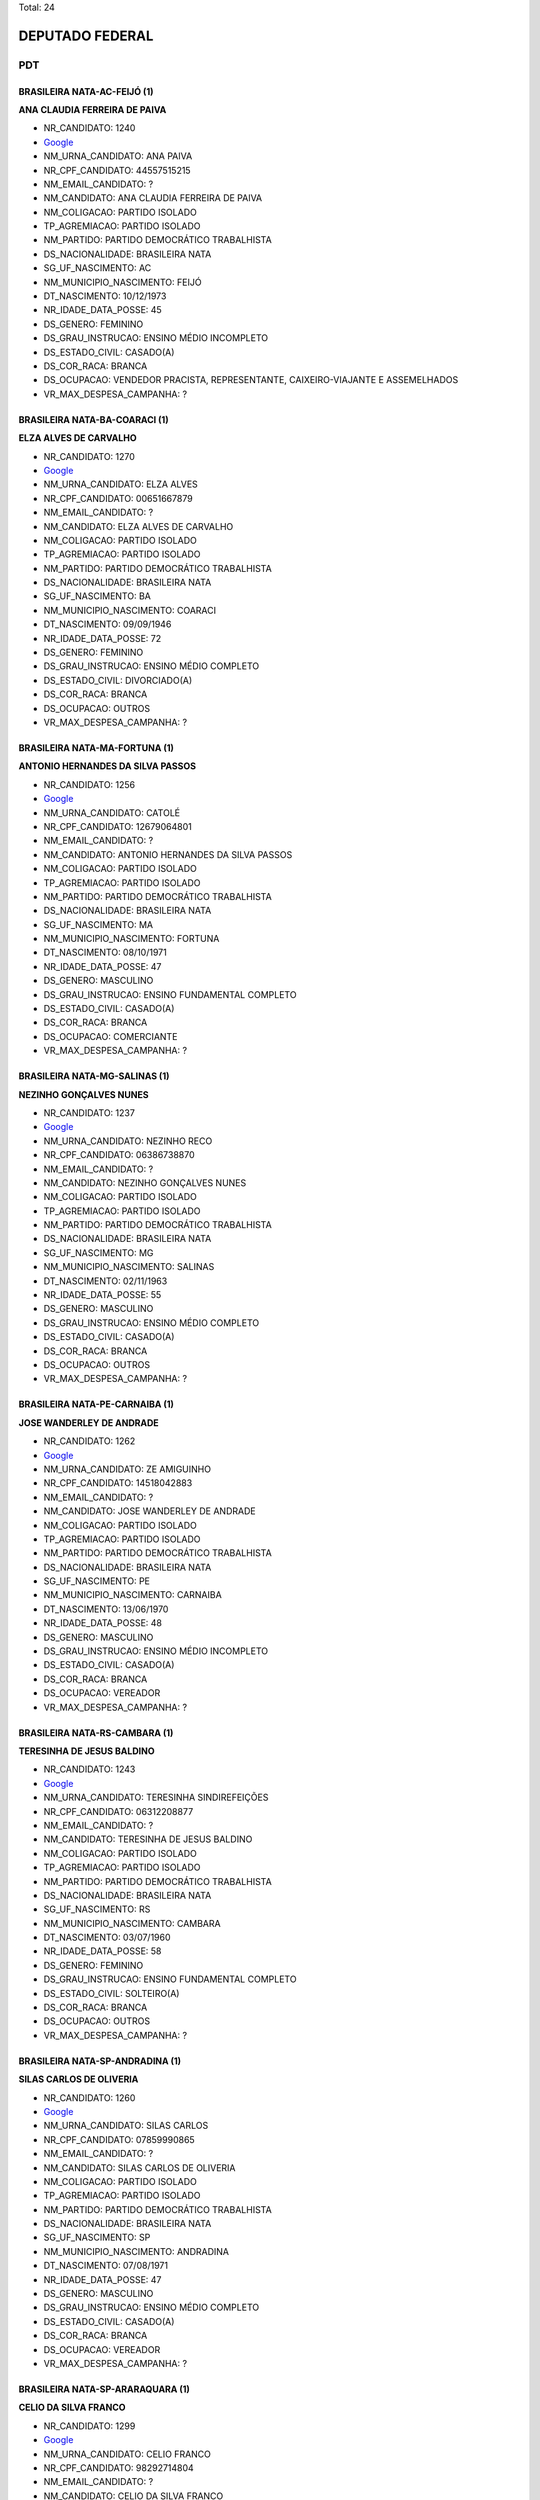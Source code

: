 Total: 24

DEPUTADO FEDERAL
================

PDT
---

BRASILEIRA NATA-AC-FEIJÓ (1)
............................

**ANA CLAUDIA FERREIRA DE PAIVA**

- NR_CANDIDATO: 1240
- `Google <https://www.google.com/search?q=ANA+CLAUDIA+FERREIRA+DE+PAIVA>`_
- NM_URNA_CANDIDATO: ANA PAIVA
- NR_CPF_CANDIDATO: 44557515215
- NM_EMAIL_CANDIDATO: ?
- NM_CANDIDATO: ANA CLAUDIA FERREIRA DE PAIVA
- NM_COLIGACAO: PARTIDO ISOLADO
- TP_AGREMIACAO: PARTIDO ISOLADO
- NM_PARTIDO: PARTIDO DEMOCRÁTICO TRABALHISTA
- DS_NACIONALIDADE: BRASILEIRA NATA
- SG_UF_NASCIMENTO: AC
- NM_MUNICIPIO_NASCIMENTO: FEIJÓ
- DT_NASCIMENTO: 10/12/1973
- NR_IDADE_DATA_POSSE: 45
- DS_GENERO: FEMININO
- DS_GRAU_INSTRUCAO: ENSINO MÉDIO INCOMPLETO
- DS_ESTADO_CIVIL: CASADO(A)
- DS_COR_RACA: BRANCA
- DS_OCUPACAO: VENDEDOR PRACISTA, REPRESENTANTE, CAIXEIRO-VIAJANTE E ASSEMELHADOS
- VR_MAX_DESPESA_CAMPANHA: ?


BRASILEIRA NATA-BA-COARACI (1)
..............................

**ELZA ALVES DE CARVALHO**

- NR_CANDIDATO: 1270
- `Google <https://www.google.com/search?q=ELZA+ALVES+DE+CARVALHO>`_
- NM_URNA_CANDIDATO: ELZA ALVES
- NR_CPF_CANDIDATO: 00651667879
- NM_EMAIL_CANDIDATO: ?
- NM_CANDIDATO: ELZA ALVES DE CARVALHO
- NM_COLIGACAO: PARTIDO ISOLADO
- TP_AGREMIACAO: PARTIDO ISOLADO
- NM_PARTIDO: PARTIDO DEMOCRÁTICO TRABALHISTA
- DS_NACIONALIDADE: BRASILEIRA NATA
- SG_UF_NASCIMENTO: BA
- NM_MUNICIPIO_NASCIMENTO: COARACI
- DT_NASCIMENTO: 09/09/1946
- NR_IDADE_DATA_POSSE: 72
- DS_GENERO: FEMININO
- DS_GRAU_INSTRUCAO: ENSINO MÉDIO COMPLETO
- DS_ESTADO_CIVIL: DIVORCIADO(A)
- DS_COR_RACA: BRANCA
- DS_OCUPACAO: OUTROS
- VR_MAX_DESPESA_CAMPANHA: ?


BRASILEIRA NATA-MA-FORTUNA (1)
..............................

**ANTONIO HERNANDES DA SILVA PASSOS**

- NR_CANDIDATO: 1256
- `Google <https://www.google.com/search?q=ANTONIO+HERNANDES+DA+SILVA+PASSOS>`_
- NM_URNA_CANDIDATO: CATOLÉ
- NR_CPF_CANDIDATO: 12679064801
- NM_EMAIL_CANDIDATO: ?
- NM_CANDIDATO: ANTONIO HERNANDES DA SILVA PASSOS
- NM_COLIGACAO: PARTIDO ISOLADO
- TP_AGREMIACAO: PARTIDO ISOLADO
- NM_PARTIDO: PARTIDO DEMOCRÁTICO TRABALHISTA
- DS_NACIONALIDADE: BRASILEIRA NATA
- SG_UF_NASCIMENTO: MA
- NM_MUNICIPIO_NASCIMENTO: FORTUNA
- DT_NASCIMENTO: 08/10/1971
- NR_IDADE_DATA_POSSE: 47
- DS_GENERO: MASCULINO
- DS_GRAU_INSTRUCAO: ENSINO FUNDAMENTAL COMPLETO
- DS_ESTADO_CIVIL: CASADO(A)
- DS_COR_RACA: BRANCA
- DS_OCUPACAO: COMERCIANTE
- VR_MAX_DESPESA_CAMPANHA: ?


BRASILEIRA NATA-MG-SALINAS (1)
..............................

**NEZINHO GONÇALVES NUNES**

- NR_CANDIDATO: 1237
- `Google <https://www.google.com/search?q=NEZINHO+GONÇALVES+NUNES>`_
- NM_URNA_CANDIDATO: NEZINHO RECO
- NR_CPF_CANDIDATO: 06386738870
- NM_EMAIL_CANDIDATO: ?
- NM_CANDIDATO: NEZINHO GONÇALVES NUNES
- NM_COLIGACAO: PARTIDO ISOLADO
- TP_AGREMIACAO: PARTIDO ISOLADO
- NM_PARTIDO: PARTIDO DEMOCRÁTICO TRABALHISTA
- DS_NACIONALIDADE: BRASILEIRA NATA
- SG_UF_NASCIMENTO: MG
- NM_MUNICIPIO_NASCIMENTO: SALINAS
- DT_NASCIMENTO: 02/11/1963
- NR_IDADE_DATA_POSSE: 55
- DS_GENERO: MASCULINO
- DS_GRAU_INSTRUCAO: ENSINO MÉDIO COMPLETO
- DS_ESTADO_CIVIL: CASADO(A)
- DS_COR_RACA: BRANCA
- DS_OCUPACAO: OUTROS
- VR_MAX_DESPESA_CAMPANHA: ?


BRASILEIRA NATA-PE-CARNAIBA (1)
...............................

**JOSE WANDERLEY DE ANDRADE**

- NR_CANDIDATO: 1262
- `Google <https://www.google.com/search?q=JOSE+WANDERLEY+DE+ANDRADE>`_
- NM_URNA_CANDIDATO: ZE AMIGUINHO
- NR_CPF_CANDIDATO: 14518042883
- NM_EMAIL_CANDIDATO: ?
- NM_CANDIDATO: JOSE WANDERLEY DE ANDRADE
- NM_COLIGACAO: PARTIDO ISOLADO
- TP_AGREMIACAO: PARTIDO ISOLADO
- NM_PARTIDO: PARTIDO DEMOCRÁTICO TRABALHISTA
- DS_NACIONALIDADE: BRASILEIRA NATA
- SG_UF_NASCIMENTO: PE
- NM_MUNICIPIO_NASCIMENTO: CARNAIBA
- DT_NASCIMENTO: 13/06/1970
- NR_IDADE_DATA_POSSE: 48
- DS_GENERO: MASCULINO
- DS_GRAU_INSTRUCAO: ENSINO MÉDIO INCOMPLETO
- DS_ESTADO_CIVIL: CASADO(A)
- DS_COR_RACA: BRANCA
- DS_OCUPACAO: VEREADOR
- VR_MAX_DESPESA_CAMPANHA: ?


BRASILEIRA NATA-RS-CAMBARA (1)
..............................

**TERESINHA DE JESUS BALDINO**

- NR_CANDIDATO: 1243
- `Google <https://www.google.com/search?q=TERESINHA+DE+JESUS+BALDINO>`_
- NM_URNA_CANDIDATO: TERESINHA SINDIREFEIÇÕES
- NR_CPF_CANDIDATO: 06312208877
- NM_EMAIL_CANDIDATO: ?
- NM_CANDIDATO: TERESINHA DE JESUS BALDINO
- NM_COLIGACAO: PARTIDO ISOLADO
- TP_AGREMIACAO: PARTIDO ISOLADO
- NM_PARTIDO: PARTIDO DEMOCRÁTICO TRABALHISTA
- DS_NACIONALIDADE: BRASILEIRA NATA
- SG_UF_NASCIMENTO: RS
- NM_MUNICIPIO_NASCIMENTO: CAMBARA
- DT_NASCIMENTO: 03/07/1960
- NR_IDADE_DATA_POSSE: 58
- DS_GENERO: FEMININO
- DS_GRAU_INSTRUCAO: ENSINO FUNDAMENTAL COMPLETO
- DS_ESTADO_CIVIL: SOLTEIRO(A)
- DS_COR_RACA: BRANCA
- DS_OCUPACAO: OUTROS
- VR_MAX_DESPESA_CAMPANHA: ?


BRASILEIRA NATA-SP-ANDRADINA (1)
................................

**SILAS CARLOS DE OLIVERIA**

- NR_CANDIDATO: 1260
- `Google <https://www.google.com/search?q=SILAS+CARLOS+DE+OLIVERIA>`_
- NM_URNA_CANDIDATO: SILAS CARLOS
- NR_CPF_CANDIDATO: 07859990865
- NM_EMAIL_CANDIDATO: ?
- NM_CANDIDATO: SILAS CARLOS DE OLIVERIA
- NM_COLIGACAO: PARTIDO ISOLADO
- TP_AGREMIACAO: PARTIDO ISOLADO
- NM_PARTIDO: PARTIDO DEMOCRÁTICO TRABALHISTA
- DS_NACIONALIDADE: BRASILEIRA NATA
- SG_UF_NASCIMENTO: SP
- NM_MUNICIPIO_NASCIMENTO: ANDRADINA
- DT_NASCIMENTO: 07/08/1971
- NR_IDADE_DATA_POSSE: 47
- DS_GENERO: MASCULINO
- DS_GRAU_INSTRUCAO: ENSINO MÉDIO COMPLETO
- DS_ESTADO_CIVIL: CASADO(A)
- DS_COR_RACA: BRANCA
- DS_OCUPACAO: VEREADOR
- VR_MAX_DESPESA_CAMPANHA: ?


BRASILEIRA NATA-SP-ARARAQUARA (1)
.................................

**CELIO DA SILVA FRANCO**

- NR_CANDIDATO: 1299
- `Google <https://www.google.com/search?q=CELIO+DA+SILVA+FRANCO>`_
- NM_URNA_CANDIDATO: CELIO FRANCO
- NR_CPF_CANDIDATO: 98292714804
- NM_EMAIL_CANDIDATO: ?
- NM_CANDIDATO: CELIO DA SILVA FRANCO
- NM_COLIGACAO: PARTIDO ISOLADO
- TP_AGREMIACAO: PARTIDO ISOLADO
- NM_PARTIDO: PARTIDO DEMOCRÁTICO TRABALHISTA
- DS_NACIONALIDADE: BRASILEIRA NATA
- SG_UF_NASCIMENTO: SP
- NM_MUNICIPIO_NASCIMENTO: ARARAQUARA
- DT_NASCIMENTO: 12/03/1959
- NR_IDADE_DATA_POSSE: 59
- DS_GENERO: MASCULINO
- DS_GRAU_INSTRUCAO: SUPERIOR COMPLETO
- DS_ESTADO_CIVIL: CASADO(A)
- DS_COR_RACA: BRANCA
- DS_OCUPACAO: ENGENHEIRO
- VR_MAX_DESPESA_CAMPANHA: ?


BRASILEIRA NATA-SP-ATIBAIA (1)
..............................

**AURELINO ALVES DOS SANTOS JUNIOR**

- NR_CANDIDATO: 1277
- `Google <https://www.google.com/search?q=AURELINO+ALVES+DOS+SANTOS+JUNIOR>`_
- NM_URNA_CANDIDATO: JUNIOR DA VAN
- NR_CPF_CANDIDATO: 16296294808
- NM_EMAIL_CANDIDATO: ?
- NM_CANDIDATO: AURELINO ALVES DOS SANTOS JUNIOR
- NM_COLIGACAO: PARTIDO ISOLADO
- TP_AGREMIACAO: PARTIDO ISOLADO
- NM_PARTIDO: PARTIDO DEMOCRÁTICO TRABALHISTA
- DS_NACIONALIDADE: BRASILEIRA NATA
- SG_UF_NASCIMENTO: SP
- NM_MUNICIPIO_NASCIMENTO: ATIBAIA
- DT_NASCIMENTO: 29/04/1978
- NR_IDADE_DATA_POSSE: 40
- DS_GENERO: MASCULINO
- DS_GRAU_INSTRUCAO: ENSINO MÉDIO COMPLETO
- DS_ESTADO_CIVIL: SOLTEIRO(A)
- DS_COR_RACA: PRETA
- DS_OCUPACAO: MOTORISTA PARTICULAR
- VR_MAX_DESPESA_CAMPANHA: ?


BRASILEIRA NATA-SP-CAPITAL (1)
..............................

**WANDERLEY MOREIRA DE CARVALHO**

- NR_CANDIDATO: 1219
- `Google <https://www.google.com/search?q=WANDERLEY+MOREIRA+DE+CARVALHO>`_
- NM_URNA_CANDIDATO: CARECA
- NR_CPF_CANDIDATO: 29611036817
- NM_EMAIL_CANDIDATO: ?
- NM_CANDIDATO: WANDERLEY MOREIRA DE CARVALHO
- NM_COLIGACAO: PARTIDO ISOLADO
- TP_AGREMIACAO: PARTIDO ISOLADO
- NM_PARTIDO: PARTIDO DEMOCRÁTICO TRABALHISTA
- DS_NACIONALIDADE: BRASILEIRA NATA
- SG_UF_NASCIMENTO: SP
- NM_MUNICIPIO_NASCIMENTO: CAPITAL
- DT_NASCIMENTO: 07/02/1981
- NR_IDADE_DATA_POSSE: 37
- DS_GENERO: MASCULINO
- DS_GRAU_INSTRUCAO: ENSINO FUNDAMENTAL INCOMPLETO
- DS_ESTADO_CIVIL: SOLTEIRO(A)
- DS_COR_RACA: BRANCA
- DS_OCUPACAO: VEREADOR
- VR_MAX_DESPESA_CAMPANHA: ?


BRASILEIRA NATA-SP-GUARACI (1)
..............................

**ANDRÉ LUIS DE MORAES**

- NR_CANDIDATO: 1254
- `Google <https://www.google.com/search?q=ANDRÉ+LUIS+DE+MORAES>`_
- NM_URNA_CANDIDATO: ANDRE GAETTA
- NR_CPF_CANDIDATO: 00168728869
- NM_EMAIL_CANDIDATO: ?
- NM_CANDIDATO: ANDRÉ LUIS DE MORAES
- NM_COLIGACAO: PARTIDO ISOLADO
- TP_AGREMIACAO: PARTIDO ISOLADO
- NM_PARTIDO: PARTIDO DEMOCRÁTICO TRABALHISTA
- DS_NACIONALIDADE: BRASILEIRA NATA
- SG_UF_NASCIMENTO: SP
- NM_MUNICIPIO_NASCIMENTO: GUARACI
- DT_NASCIMENTO: 01/09/1957
- NR_IDADE_DATA_POSSE: 61
- DS_GENERO: MASCULINO
- DS_GRAU_INSTRUCAO: ENSINO FUNDAMENTAL COMPLETO
- DS_ESTADO_CIVIL: SOLTEIRO(A)
- DS_COR_RACA: BRANCA
- DS_OCUPACAO: ATOR E DIRETOR DE ESPETÁCULOS PÚBLICOS
- VR_MAX_DESPESA_CAMPANHA: ?


BRASILEIRA NATA-SP-GUARULHOS (1)
................................

**LEDA MARIA SILVA SPERANDIO**

- NR_CANDIDATO: 1289
- `Google <https://www.google.com/search?q=LEDA+MARIA+SILVA+SPERANDIO>`_
- NM_URNA_CANDIDATO: LEDA SPERANDIO
- NR_CPF_CANDIDATO: 08846628888
- NM_EMAIL_CANDIDATO: ?
- NM_CANDIDATO: LEDA MARIA SILVA SPERANDIO
- NM_COLIGACAO: PARTIDO ISOLADO
- TP_AGREMIACAO: PARTIDO ISOLADO
- NM_PARTIDO: PARTIDO DEMOCRÁTICO TRABALHISTA
- DS_NACIONALIDADE: BRASILEIRA NATA
- SG_UF_NASCIMENTO: SP
- NM_MUNICIPIO_NASCIMENTO: GUARULHOS
- DT_NASCIMENTO: 26/03/1961
- NR_IDADE_DATA_POSSE: 57
- DS_GENERO: FEMININO
- DS_GRAU_INSTRUCAO: ENSINO MÉDIO COMPLETO
- DS_ESTADO_CIVIL: CASADO(A)
- DS_COR_RACA: BRANCA
- DS_OCUPACAO: VENDEDOR DE COMÉRCIO VAREJISTA E ATACADISTA
- VR_MAX_DESPESA_CAMPANHA: ?


BRASILEIRA NATA-SP-JUNDIAI (1)
..............................

**GERSON HENRIQUE SARTORI**

- NR_CANDIDATO: 1222
- `Google <https://www.google.com/search?q=GERSON+HENRIQUE+SARTORI>`_
- NM_URNA_CANDIDATO: GERSON SARTORI
- NR_CPF_CANDIDATO: 07961507884
- NM_EMAIL_CANDIDATO: ?
- NM_CANDIDATO: GERSON HENRIQUE SARTORI
- NM_COLIGACAO: PARTIDO ISOLADO
- TP_AGREMIACAO: PARTIDO ISOLADO
- NM_PARTIDO: PARTIDO DEMOCRÁTICO TRABALHISTA
- DS_NACIONALIDADE: BRASILEIRA NATA
- SG_UF_NASCIMENTO: SP
- NM_MUNICIPIO_NASCIMENTO: JUNDIAI
- DT_NASCIMENTO: 13/03/1967
- NR_IDADE_DATA_POSSE: 51
- DS_GENERO: MASCULINO
- DS_GRAU_INSTRUCAO: SUPERIOR COMPLETO
- DS_ESTADO_CIVIL: CASADO(A)
- DS_COR_RACA: BRANCA
- DS_OCUPACAO: SUPERVISOR, INSPETOR E AGENTE DE COMPRAS E VENDAS
- VR_MAX_DESPESA_CAMPANHA: ?


BRASILEIRA NATA-SP-LIMEIRA (1)
..............................

**JOSE ANTONIO ALVES DA SILVA**

- NR_CANDIDATO: 1229
- `Google <https://www.google.com/search?q=JOSE+ANTONIO+ALVES+DA+SILVA>`_
- NM_URNA_CANDIDATO: ZÉ DA BRUEL
- NR_CPF_CANDIDATO: 09594715880
- NM_EMAIL_CANDIDATO: ?
- NM_CANDIDATO: JOSE ANTONIO ALVES DA SILVA
- NM_COLIGACAO: PARTIDO ISOLADO
- TP_AGREMIACAO: PARTIDO ISOLADO
- NM_PARTIDO: PARTIDO DEMOCRÁTICO TRABALHISTA
- DS_NACIONALIDADE: BRASILEIRA NATA
- SG_UF_NASCIMENTO: SP
- NM_MUNICIPIO_NASCIMENTO: LIMEIRA
- DT_NASCIMENTO: 13/06/1971
- NR_IDADE_DATA_POSSE: 47
- DS_GENERO: MASCULINO
- DS_GRAU_INSTRUCAO: SUPERIOR COMPLETO
- DS_ESTADO_CIVIL: CASADO(A)
- DS_COR_RACA: BRANCA
- DS_OCUPACAO: EMPRESÁRIO
- VR_MAX_DESPESA_CAMPANHA: ?


BRASILEIRA NATA-SP-MIRANDOPOLIS (1)
...................................

**AIRES RIBEIRO**

- NR_CANDIDATO: 1233
- `Google <https://www.google.com/search?q=AIRES+RIBEIRO>`_
- NM_URNA_CANDIDATO: AIRES RIBEIRO
- NR_CPF_CANDIDATO: 01739322827
- NM_EMAIL_CANDIDATO: ?
- NM_CANDIDATO: AIRES RIBEIRO
- NM_COLIGACAO: PARTIDO ISOLADO
- TP_AGREMIACAO: PARTIDO ISOLADO
- NM_PARTIDO: PARTIDO DEMOCRÁTICO TRABALHISTA
- DS_NACIONALIDADE: BRASILEIRA NATA
- SG_UF_NASCIMENTO: SP
- NM_MUNICIPIO_NASCIMENTO: MIRANDOPOLIS
- DT_NASCIMENTO: 31/07/1957
- NR_IDADE_DATA_POSSE: 61
- DS_GENERO: MASCULINO
- DS_GRAU_INSTRUCAO: SUPERIOR COMPLETO
- DS_ESTADO_CIVIL: DIVORCIADO(A)
- DS_COR_RACA: BRANCA
- DS_OCUPACAO: SERVIDOR PÚBLICO MUNICIPAL
- VR_MAX_DESPESA_CAMPANHA: ?


BRASILEIRA NATA-SP-OSASCO (1)
.............................

**PATRICIA DE JESUS**

- NR_CANDIDATO: 1206
- `Google <https://www.google.com/search?q=PATRICIA+DE+JESUS>`_
- NM_URNA_CANDIDATO: PATRICIA PERON
- NR_CPF_CANDIDATO: 31323457844
- NM_EMAIL_CANDIDATO: ?
- NM_CANDIDATO: PATRICIA DE JESUS
- NM_COLIGACAO: PARTIDO ISOLADO
- TP_AGREMIACAO: PARTIDO ISOLADO
- NM_PARTIDO: PARTIDO DEMOCRÁTICO TRABALHISTA
- DS_NACIONALIDADE: BRASILEIRA NATA
- SG_UF_NASCIMENTO: SP
- NM_MUNICIPIO_NASCIMENTO: OSASCO
- DT_NASCIMENTO: 22/12/1981
- NR_IDADE_DATA_POSSE: 37
- DS_GENERO: FEMININO
- DS_GRAU_INSTRUCAO: SUPERIOR COMPLETO
- DS_ESTADO_CIVIL: SOLTEIRO(A)
- DS_COR_RACA: PRETA
- DS_OCUPACAO: OUTROS
- VR_MAX_DESPESA_CAMPANHA: ?


BRASILEIRA NATA-SP-SALTO GRANDE (1)
...................................

**MARIO SERGIO TASSINARI**

- NR_CANDIDATO: 1223
- `Google <https://www.google.com/search?q=MARIO+SERGIO+TASSINARI>`_
- NM_URNA_CANDIDATO: DR MARIO TASSINARI
- NR_CPF_CANDIDATO: 01538413892
- NM_EMAIL_CANDIDATO: ?
- NM_CANDIDATO: MARIO SERGIO TASSINARI
- NM_COLIGACAO: PARTIDO ISOLADO
- TP_AGREMIACAO: PARTIDO ISOLADO
- NM_PARTIDO: PARTIDO DEMOCRÁTICO TRABALHISTA
- DS_NACIONALIDADE: BRASILEIRA NATA
- SG_UF_NASCIMENTO: SP
- NM_MUNICIPIO_NASCIMENTO: SALTO GRANDE
- DT_NASCIMENTO: 10/01/1959
- NR_IDADE_DATA_POSSE: 60
- DS_GENERO: MASCULINO
- DS_GRAU_INSTRUCAO: SUPERIOR COMPLETO
- DS_ESTADO_CIVIL: CASADO(A)
- DS_COR_RACA: BRANCA
- DS_OCUPACAO: MÉDICO
- VR_MAX_DESPESA_CAMPANHA: ?


BRASILEIRA NATA-SP-SANTOS (2)
.............................

**JOSE FERREIRA CAMPOS FILHO**

- NR_CANDIDATO: 1220
- `Google <https://www.google.com/search?q=JOSE+FERREIRA+CAMPOS+FILHO>`_
- NM_URNA_CANDIDATO: DOUTOR CAMPOS
- NR_CPF_CANDIDATO: 05486198833
- NM_EMAIL_CANDIDATO: ?
- NM_CANDIDATO: JOSE FERREIRA CAMPOS FILHO
- NM_COLIGACAO: PARTIDO ISOLADO
- TP_AGREMIACAO: PARTIDO ISOLADO
- NM_PARTIDO: PARTIDO DEMOCRÁTICO TRABALHISTA
- DS_NACIONALIDADE: BRASILEIRA NATA
- SG_UF_NASCIMENTO: SP
- NM_MUNICIPIO_NASCIMENTO: SANTOS
- DT_NASCIMENTO: 06/04/1964
- NR_IDADE_DATA_POSSE: 54
- DS_GENERO: MASCULINO
- DS_GRAU_INSTRUCAO: SUPERIOR COMPLETO
- DS_ESTADO_CIVIL: SOLTEIRO(A)
- DS_COR_RACA: BRANCA
- DS_OCUPACAO: ADVOGADO
- VR_MAX_DESPESA_CAMPANHA: ?


**MARCOS ANTONIO HENRIQUE DE SOUZA**

- NR_CANDIDATO: 1210
- `Google <https://www.google.com/search?q=MARCOS+ANTONIO+HENRIQUE+DE+SOUZA>`_
- NM_URNA_CANDIDATO: MARCOS HENRIQUE
- NR_CPF_CANDIDATO: 78219728868
- NM_EMAIL_CANDIDATO: ?
- NM_CANDIDATO: MARCOS ANTONIO HENRIQUE DE SOUZA
- NM_COLIGACAO: PARTIDO ISOLADO
- TP_AGREMIACAO: PARTIDO ISOLADO
- NM_PARTIDO: PARTIDO DEMOCRÁTICO TRABALHISTA
- DS_NACIONALIDADE: BRASILEIRA NATA
- SG_UF_NASCIMENTO: SP
- NM_MUNICIPIO_NASCIMENTO: SANTOS
- DT_NASCIMENTO: 13/05/1956
- NR_IDADE_DATA_POSSE: 62
- DS_GENERO: MASCULINO
- DS_GRAU_INSTRUCAO: SUPERIOR COMPLETO
- DS_ESTADO_CIVIL: CASADO(A)
- DS_COR_RACA: BRANCA
- DS_OCUPACAO: SERVIDOR PÚBLICO FEDERAL
- VR_MAX_DESPESA_CAMPANHA: ?


BRASILEIRA NATA-SP-SAO PAULO (1)
................................

**VERA LUCIA DOS SANTOS**

- NR_CANDIDATO: 1208
- `Google <https://www.google.com/search?q=VERA+LUCIA+DOS+SANTOS>`_
- NM_URNA_CANDIDATO: VERA LUCIA DOS SANTOS
- NR_CPF_CANDIDATO: 02868897819
- NM_EMAIL_CANDIDATO: ?
- NM_CANDIDATO: VERA LUCIA DOS SANTOS
- NM_COLIGACAO: PARTIDO ISOLADO
- TP_AGREMIACAO: PARTIDO ISOLADO
- NM_PARTIDO: PARTIDO DEMOCRÁTICO TRABALHISTA
- DS_NACIONALIDADE: BRASILEIRA NATA
- SG_UF_NASCIMENTO: SP
- NM_MUNICIPIO_NASCIMENTO: SAO PAULO
- DT_NASCIMENTO: 28/07/1959
- NR_IDADE_DATA_POSSE: 59
- DS_GENERO: FEMININO
- DS_GRAU_INSTRUCAO: SUPERIOR COMPLETO
- DS_ESTADO_CIVIL: SOLTEIRO(A)
- DS_COR_RACA: PRETA
- DS_OCUPACAO: ASSISTENTE SOCIAL
- VR_MAX_DESPESA_CAMPANHA: ?


BRASILEIRA NATA-SP-SÃO PAULO (4)
................................

**MARCOS TADEU GOMES**

- NR_CANDIDATO: 1288
- `Google <https://www.google.com/search?q=MARCOS+TADEU+GOMES>`_
- NM_URNA_CANDIDATO: DR MARCOS GOMES
- NR_CPF_CANDIDATO: 94126259872
- NM_EMAIL_CANDIDATO: ?
- NM_CANDIDATO: MARCOS TADEU GOMES
- NM_COLIGACAO: PARTIDO ISOLADO
- TP_AGREMIACAO: PARTIDO ISOLADO
- NM_PARTIDO: PARTIDO DEMOCRÁTICO TRABALHISTA
- DS_NACIONALIDADE: BRASILEIRA NATA
- SG_UF_NASCIMENTO: SP
- NM_MUNICIPIO_NASCIMENTO: SÃO PAULO
- DT_NASCIMENTO: 25/03/1955
- NR_IDADE_DATA_POSSE: 63
- DS_GENERO: MASCULINO
- DS_GRAU_INSTRUCAO: SUPERIOR COMPLETO
- DS_ESTADO_CIVIL: DIVORCIADO(A)
- DS_COR_RACA: BRANCA
- DS_OCUPACAO: ADVOGADO
- VR_MAX_DESPESA_CAMPANHA: ?


**TABATA CLAUDIA AMARAL DE PONTES**

- NR_CANDIDATO: 1200
- `Google <https://www.google.com/search?q=TABATA+CLAUDIA+AMARAL+DE+PONTES>`_
- NM_URNA_CANDIDATO: TABATA AMARAL
- NR_CPF_CANDIDATO: 38848319840
- NM_EMAIL_CANDIDATO: ?
- NM_CANDIDATO: TABATA CLAUDIA AMARAL DE PONTES
- NM_COLIGACAO: PARTIDO ISOLADO
- TP_AGREMIACAO: PARTIDO ISOLADO
- NM_PARTIDO: PARTIDO DEMOCRÁTICO TRABALHISTA
- DS_NACIONALIDADE: BRASILEIRA NATA
- SG_UF_NASCIMENTO: SP
- NM_MUNICIPIO_NASCIMENTO: SÃO PAULO
- DT_NASCIMENTO: 14/11/1993
- NR_IDADE_DATA_POSSE: 25
- DS_GENERO: FEMININO
- DS_GRAU_INSTRUCAO: SUPERIOR COMPLETO
- DS_ESTADO_CIVIL: SOLTEIRO(A)
- DS_COR_RACA: BRANCA
- DS_OCUPACAO: CIENTISTA POLÍTICO
- VR_MAX_DESPESA_CAMPANHA: ?


**ANDRE APARECIDO DA ROCHA**

- NR_CANDIDATO: 1255
- `Google <https://www.google.com/search?q=ANDRE+APARECIDO+DA+ROCHA>`_
- NM_URNA_CANDIDATO: ANDRE DA ROCHA
- NR_CPF_CANDIDATO: 22212212810
- NM_EMAIL_CANDIDATO: ?
- NM_CANDIDATO: ANDRE APARECIDO DA ROCHA
- NM_COLIGACAO: PARTIDO ISOLADO
- TP_AGREMIACAO: PARTIDO ISOLADO
- NM_PARTIDO: PARTIDO DEMOCRÁTICO TRABALHISTA
- DS_NACIONALIDADE: BRASILEIRA NATA
- SG_UF_NASCIMENTO: SP
- NM_MUNICIPIO_NASCIMENTO: SÃO PAULO
- DT_NASCIMENTO: 14/06/1979
- NR_IDADE_DATA_POSSE: 39
- DS_GENERO: MASCULINO
- DS_GRAU_INSTRUCAO: ENSINO FUNDAMENTAL COMPLETO
- DS_ESTADO_CIVIL: CASADO(A)
- DS_COR_RACA: BRANCA
- DS_OCUPACAO: SERRALHEIRO
- VR_MAX_DESPESA_CAMPANHA: ?


**PRISCILA DE FÁTIMA BELTRAN SANTOS**

- NR_CANDIDATO: 1216
- `Google <https://www.google.com/search?q=PRISCILA+DE+FÁTIMA+BELTRAN+SANTOS>`_
- NM_URNA_CANDIDATO: PRISCILA F BELTRAN SANTOS
- NR_CPF_CANDIDATO: 33088526839
- NM_EMAIL_CANDIDATO: ?
- NM_CANDIDATO: PRISCILA DE FÁTIMA BELTRAN SANTOS
- NM_COLIGACAO: PARTIDO ISOLADO
- TP_AGREMIACAO: PARTIDO ISOLADO
- NM_PARTIDO: PARTIDO DEMOCRÁTICO TRABALHISTA
- DS_NACIONALIDADE: BRASILEIRA NATA
- SG_UF_NASCIMENTO: SP
- NM_MUNICIPIO_NASCIMENTO: SÃO PAULO
- DT_NASCIMENTO: 28/03/1985
- NR_IDADE_DATA_POSSE: 33
- DS_GENERO: FEMININO
- DS_GRAU_INSTRUCAO: SUPERIOR COMPLETO
- DS_ESTADO_CIVIL: CASADO(A)
- DS_COR_RACA: BRANCA
- DS_OCUPACAO: OUTROS
- VR_MAX_DESPESA_CAMPANHA: ?

